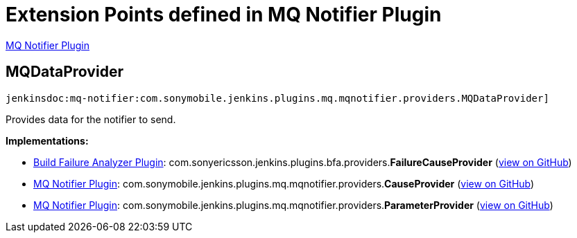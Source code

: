 = Extension Points defined in MQ Notifier Plugin

https://plugins.jenkins.io/mq-notifier[MQ Notifier Plugin]

== MQDataProvider
`jenkinsdoc:mq-notifier:com.sonymobile.jenkins.plugins.mq.mqnotifier.providers.MQDataProvider]`

+++ Provides data for the notifier to send.+++


**Implementations:**

* https://plugins.jenkins.io/build-failure-analyzer[Build Failure Analyzer Plugin]: com.+++<wbr/>+++sonyericsson.+++<wbr/>+++jenkins.+++<wbr/>+++plugins.+++<wbr/>+++bfa.+++<wbr/>+++providers.+++<wbr/>+++**FailureCauseProvider** (link:https://github.com/jenkinsci/build-failure-analyzer-plugin/search?q=FailureCauseProvider&type=Code[view on GitHub])
* https://plugins.jenkins.io/mq-notifier[MQ Notifier Plugin]: com.+++<wbr/>+++sonymobile.+++<wbr/>+++jenkins.+++<wbr/>+++plugins.+++<wbr/>+++mq.+++<wbr/>+++mqnotifier.+++<wbr/>+++providers.+++<wbr/>+++**CauseProvider** (link:https://github.com/jenkinsci/mq-notifier-plugin/search?q=CauseProvider&type=Code[view on GitHub])
* https://plugins.jenkins.io/mq-notifier[MQ Notifier Plugin]: com.+++<wbr/>+++sonymobile.+++<wbr/>+++jenkins.+++<wbr/>+++plugins.+++<wbr/>+++mq.+++<wbr/>+++mqnotifier.+++<wbr/>+++providers.+++<wbr/>+++**ParameterProvider** (link:https://github.com/jenkinsci/mq-notifier-plugin/search?q=ParameterProvider&type=Code[view on GitHub])

